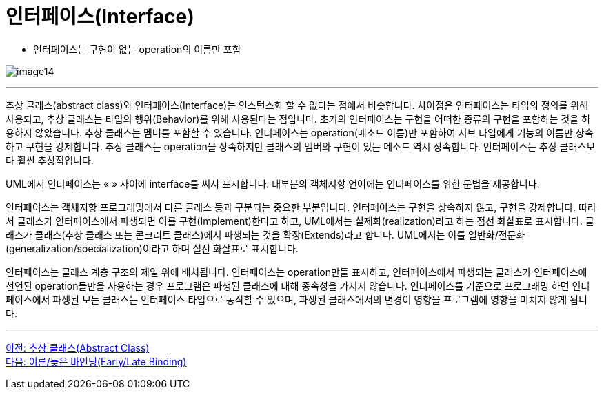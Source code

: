 = 인터페이스(Interface)

* 인터페이스는 구현이 없는 operation의 이름만 포함

image:./images/image14.png[]

---

추상 클래스(abstract class)와 인터페이스(Interface)는 인스턴스화 할 수 없다는 점에서 비슷합니다. 차이점은 인터페이스는 타입의 정의를 위해 사용되고, 추상 클래스는 타입의 행위(Behavior)를 위해 사용된다는 점입니다. 초기의 인터페이스는 구현을 어떠한 종류의 구현을 포함하는 것을 허용하지 않았습니다. 추상 클래스는 멤버를 포함할 수 있습니다. 인터페이스는 operation(메소드 이름)만 포함하여 서브 타입에게 기능의 이름만 상속하고 구현을 강제합니다. 추상 클래스는 operation을 상속하지만 클래스의 멤버와 구현이 있는 메소드 역시 상속합니다. 인터페이스는 추상 클래스보다 훨씬 추상적입니다.

UML에서 인터페이스는 « » 사이에 interface를 써서 표시합니다. 대부분의 객체지향 언어에는 인터페이스를 위한 문법을 제공합니다.

인터페이스는 객체지향 프로그래밍에서 다른 클래스 등과 구분되는 중요한 부분입니다. 인터페이스는 구현을 상속하지 않고, 구현을 강제합니다. 따라서 클래스가 인터페이스에서 파생되면 이를 구현(Implement)한다고 하고, UML에서는 실제화(realization)라고 하는 점선 화살표로 표시합니다. 클래스가 클래스(추상 클래스 또는 콘크리트 클래스)에서 파생되는 것을 확장(Extends)라고 합니다. UML에서는 이를 일반화/전문화(generalization/specialization)이라고 하며 실선 화살표로 표시합니다.

인터페이스는 클래스 계층 구조의 제일 위에 배치됩니다. 인터페이스는 operation만들 표시하고, 인터페이스에서 파생되는 클래스가 인터페이스에 선언된 operation들만을 사용하는 경우 프로그램은 파생된 클래스에 대해 종속성을 가지지 않습니다. 인터페이스를 기준으로 프로그래밍 하면 인터페이스에서 파생된 모든 클래스는 인터페이스 타입으로 동작할 수 있으며, 파생된 클래스에서의 변경이 영향을 프로그램에 영향을 미치지 않게 됩니다.

---

link:./25_abstract_class.adoc[이전: 추상 클래스(Abstract Class)] +
link:./27_early_late_binding.adoc[다음: 이른/늦은 바인딩(Early/Late Binding)]